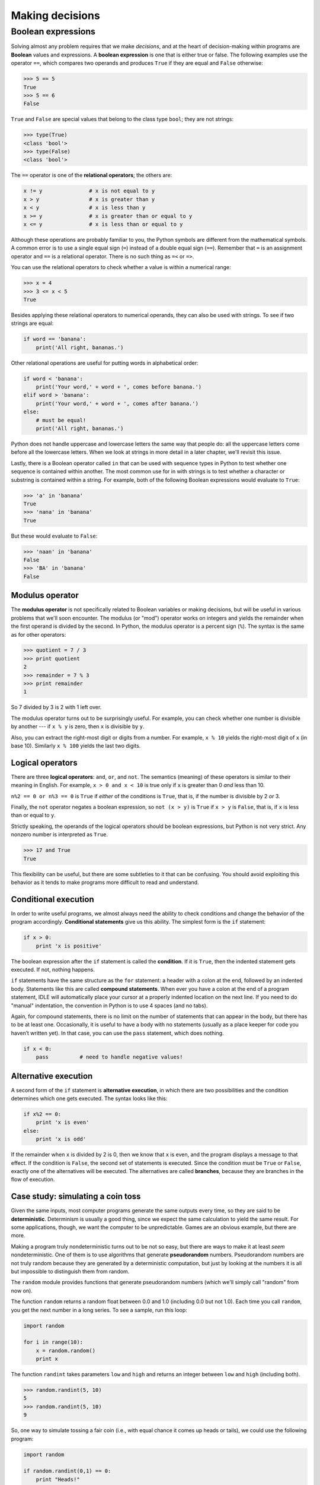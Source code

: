 ****************
Making decisions
****************

Boolean expressions
===================

Solving almost any problem requires that we make *decisions*, and at the
heart of decision-making within programs are **Boolean** values and
expressions. A **boolean expression** is one that is either true or
false. The following examples use the operator ``==``, which compares
two operands and produces ``True`` if they are equal and ``False``
otherwise:

.. code-block:: python

    >>> 5 == 5
    True
    >>> 5 == 6
    False

``True`` and ``False`` are special values that belong to the class type
``bool``; they are not strings:

.. code-block:: python

    >>> type(True)
    <class 'bool'>
    >>> type(False)
    <class 'bool'>

The ``==`` operator is one of the **relational operators**; the others
are:

.. code-block:: python

    x != y               # x is not equal to y
    x > y                # x is greater than y
    x < y                # x is less than y
    x >= y               # x is greater than or equal to y
    x <= y               # x is less than or equal to y

Although these operations are probably familiar to you, the Python
symbols are different from the mathematical symbols. A common error is
to use a single equal sign (``=``) instead of a double equal sign
(``==``). Remember that ``=`` is an assignment operator and ``==`` is a
relational operator. There is no such thing as ``=<`` or ``=>``.

You can use the relational operators to check whether a value is within
a numerical range:

.. code-block:: python

    >>> x = 4
    >>> 3 <= x < 5
    True

Besides applying these relational operators to numerical operands, they
can also be used with strings. To see if two strings are equal:

.. code-block:: python

    if word == 'banana':
        print('All right, bananas.')

Other relational operations are useful for putting words in alphabetical
order:

.. code-block:: python

    if word < 'banana':
        print('Your word,' + word + ', comes before banana.')
    elif word > 'banana':
        print('Your word,' + word + ', comes after banana.')
    else:
        # must be equal!
        print('All right, bananas.')

Python does not handle uppercase and lowercase letters the same way that
people do: all the uppercase letters come before all the lowercase
letters. When we look at strings in more detail in a later chapter,
we'll revisit this issue.

Lastly, there is a Boolean operator called ``in`` that can be used with
sequence types in Python to test whether one sequence is contained
within another. The most common use for in with strings is to test
whether a character or substring is contained within a string. For
example, both of the following Boolean expressions would evaluate to
``True``:

.. code-block:: python

    >>> 'a' in 'banana'
    True
    >>> 'nana' in 'banana'
    True

But these would evaluate to ``False``:

.. code-block:: python

    >>> 'naan' in 'banana'
    False
    >>> 'BA' in 'banana'
    False

Modulus operator
----------------

The **modulus operator** is not specifically related to Boolean
variables or making decisions, but will be useful in various problems
that we'll soon encounter. The modulus (or "mod") operator works on
integers and yields the remainder when the first operand is divided by
the second. In Python, the modulus operator is a percent sign (``%``).
The syntax is the same as for other operators:

.. code-block:: python

    >>> quotient = 7 / 3
    >>> print quotient
    2
    >>> remainder = 7 % 3
    >>> print remainder
    1

So 7 divided by 3 is 2 with 1 left over.

The modulus operator turns out to be surprisingly useful. For example,
you can check whether one number is divisible by another --- if
``x % y`` is zero, then ``x`` is divisible by ``y``.

Also, you can extract the right-most digit or digits from a number. For
example, ``x % 10`` yields the right-most digit of ``x`` (in base 10).
Similarly ``x % 100`` yields the last two digits.

Logical operators
-----------------

There are three **logical operators**: ``and``, ``or``, and ``not``. The
semantics (meaning) of these operators is similar to their meaning in
English. For example, ``x > 0 and x < 10`` is true only if ``x`` is
greater than 0 *and* less than 10.

``n%2 == 0 or n%3 == 0`` is ``True`` if *either* of the conditions is
``True``, that is, if the number is divisible by 2 *or* 3.

Finally, the ``not`` operator negates a boolean expression, so
``not (x > y)`` is ``True`` if ``x > y`` is ``False``, that is, if ``x``
is less than or equal to ``y``.

Strictly speaking, the operands of the logical operators should be
boolean expressions, but Python is not very strict. Any nonzero number
is interpreted as ``True``.

.. code-block:: python

    >>> 17 and True
    True

This flexibility can be useful, but there are some subtleties to it that
can be confusing. You should avoid exploiting this behavior as it tends
to make programs more difficult to read and understand.

Conditional execution
---------------------

In order to write useful programs, we almost always need the ability to
check conditions and change the behavior of the program accordingly.
**Conditional statements** give us this ability. The simplest form is
the ``if`` statement:

.. code-block:: python

    if x > 0:
        print 'x is positive'

The boolean expression after the ``if`` statement is called the
**condition**. If it is ``True``, then the indented statement gets
executed. If not, nothing happens.

``if`` statements have the same structure as the ``for`` statement: a
header with a colon at the end, followed by an indented body. Statements
like this are called **compound statements**. When ever you have a colon
at the end of a program statement, IDLE will automatically place your
cursor at a properly indented location on the next line. If you need to
do "manual" indentation, the convention in Python is to use 4 spaces
(and no tabs).

Again, for compound statements, there is no limit on the number of
statements that can appear in the body, but there has to be at least
one. Occasionally, it is useful to have a body with no statements
(usually as a place keeper for code you haven’t written yet). In that
case, you can use the ``pass`` statement, which does nothing.

.. code-block:: python

    if x < 0:
        pass          # need to handle negative values!

Alternative execution
---------------------

A second form of the ``if`` statement is **alternative execution**, in
which there are two possibilities and the condition determines which one
gets executed. The syntax looks like this:

.. code-block:: python

    if x%2 == 0:
        print 'x is even'
    else:
        print 'x is odd'

If the remainder when ``x`` is divided by 2 is 0, then we know that
``x`` is even, and the program displays a message to that effect. If the
condition is ``False``, the second set of statements is executed. Since
the condition must be ``True`` or ``False``, exactly one of the
alternatives will be executed. The alternatives are called **branches**,
because they are branches in the flow of execution.

Case study: simulating a coin toss
----------------------------------

Given the same inputs, most computer programs generate the same outputs
every time, so they are said to be **deterministic**. Determinism is
usually a good thing, since we expect the same calculation to yield the
same result. For some applications, though, we want the computer to be
unpredictable. Games are an obvious example, but there are more.

Making a program truly nondeterministic turns out to be not so easy, but
there are ways to make it at least *seem* nondeterministic. One of them
is to use algorithms that generate **pseudorandom** numbers.
Pseudorandom numbers are not truly random because they are generated by
a deterministic computation, but just by looking at the numbers it is
all but impossible to distinguish them from random.

The ``random`` module provides functions that generate pseudorandom
numbers (which we'll simply call "random" from now on).

The function ``random`` returns a random float between 0.0 and 1.0
(including 0.0 but not 1.0). Each time you call ``random``, you get the
next number in a long series. To see a sample, run this loop:

.. code-block:: python

    import random

    for i in range(10):
        x = random.random()
        print x

The function ``randint`` takes parameters ``low`` and ``high`` and
returns an integer between ``low`` and ``high`` (including both).

.. code-block:: python

    >>> random.randint(5, 10)
    5
    >>> random.randint(5, 10)
    9

So, one way to simulate tossing a fair coin (i.e., with equal chance it
comes up heads or tails), we could use the following program:

.. code-block:: python

    import random

    if random.randint(0,1) == 0:
        print "Heads!"
    else:
        print "Tails!"

The ``randint`` function will return 0 or 1 with equal probability, so
that will effectively simulate a coin toss. Alternatively, we could use
the ``random`` function to do the same thing:

.. code-block:: python

    import random

    if random.random() < 0.5:
        print "Heads!"
    else:
        print "Tails!"

Chained conditionals
--------------------

Sometimes there are more than two possibilities and we need more than
two branches. One way to express a computation like that is a **chained
conditional**:

.. code-block:: python

    if x < y:
        print 'x is less than y'
    elif x > y:
        print 'x is greater than y'
    else:
        print 'x and y are equal'

``elif`` is an abbreviation of "else if". Again, *exactly one branch
will be executed*. There is no limit on the number of ``elif``
statements. If there is an ``else`` clause, it has to be at the end, but
there doesn't have to be one.

.. code-block:: python

    import random

    rps = random.randint(1,3)
    if rps == 1:
        print "Rock!"
    elif rps == 2:
        print "Paper!"
    elif rps == 3:
        print "Scissors!"

Each condition is checked in order. If the first is ``False``, the next
is checked, and so on. If one of them is ``True``, the corresponding
branch executes, and the statement ends. Even if more than one condition
is ``True``, only the first ``True`` branch executes.

Nested conditionals
-------------------

One conditional can also be nested within another. We could have written
the trichotomy example like this:

.. code-block:: python

    if x == y:
        print 'x and y are equal'
    else:
        if x < y:
            print 'x is less than y'
        else:
            print 'x is greater than y'

The outer conditional contains two branches. The first branch contains a
simple statement. The second branch contains another ``if`` statement,
which has two branches of its own. Those two branches are both simple
statements, although they could have been conditional statements as
well.

Although the indentation of the statements makes the structure apparent,
**nested conditionals** become difficult to read very quickly. In
general, it is a good idea to avoid them when you can.

Logical operators often provide a way to simplify nested conditional
statements. For example, we can rewrite the following code using a
single conditional:

.. code-block:: python

    if 0 < x:
        if x < 10:
            print 'x is a positive single-digit number.'

The ``print`` statement is executed only if we make it past both
conditionals, so we can get the same effect with the ``and`` operator:

.. code-block:: python

    if 0 < x and x < 10:
        print 'x is a positive single-digit number.'


.. index:: debugging

Debugging
---------

        *The most effective debugging tool is still careful thought,
        coupled* *with judiciously placed print statements.*

            Brian Kernighan, "Unix for Beginners" (1979)

Debugging problems can become a bit more complex when dealing with
conditional statements. To understand what is causing a problem in a
program, we often want to know which *branch* is being taken. To do
that, it can be helpful to insert ``print`` statements within ``if``,
``elif``, and ``else`` statement blocks. Adding ``print`` statements to
help reveal what the program is doing is often referred to as **trace
debugging**, **printf debugging**, or **caveman debugging**. (The term
"printf debugging" comes from the ``printf`` function in the C language,
which is fairly similar to the ``print`` statement in Python.) Although
the term "caveman" doesn't cast a particularly favorable light on this
technique, it is nonetheless an extremely useful and widely used method
for understanding what a program is doing.

Glossary
--------

modulus operator:
    An operator, denoted with a percent sign (``%``), that works on
    integers and yields the remainder when one number is divided by
    another.

boolean expression:
    An expression whose value is either ``True`` or ``False``.

relational operator:
    One of the operators that compares its operands: ``==``, ``!=``,
    ``>``, ``<``, ``>=``, and ``<=``.

logical operator:
    One of the operators that combines boolean expressions: ``and``,
    ``or``, and ``not``.

conditional statement:
    A statement that controls the flow of execution depending on some
    condition.

condition:
    The boolean expression in a conditional statement that determines
    which branch is executed.

compound statement:
    A statement that consists of a header and a body. The header ends
    with a colon (:). The body is indented relative to the header.

branch:
    One of the alternative sequences of statements in a conditional
    statement.

chained conditional:
    A conditional statement with a series of alternative branches.

nested conditional:
    A conditional statement that appears in one of the branches of
    another conditional statement.

deterministic:
    Pertaining to a program that does the same thing each time it runs,
    given the same inputs.

pseudorandom:
    Pertaining to a sequence of numbers that appear to be random, but
    are generated by a deterministic program.

.. rubric:: Exercises

1. Consider the following program:

.. code-block:: python

    i = input("Gimme a number: ")
    if i == 0:
        print "You entered zero"
    if i == 1:
        print "You entered one"
    else:
        print "You entered something other than zero or one"

..

   Given an input of ``0``, what will the program print? Why?


2. Write a program that asks for the number of a year (e.g., 1982)
   and prints whether that year was a leap year or not. A year is a
   leap year if it is evenly divisible by 4. If a year is also
   evenly divisible by 100 it is *not* a leap year, unless it is
   evenly divisible by 400 as well.

   For example, 1980 and 2012 were leap years. 1900 was *not* a leap
   year (evenly divisible by 100), but 2000 was (evenly divisible by
   100 *and* 400).

3. Write a short program to play one round of rock-paper-scissors.
   Ask the user to enter 0, 1, or 2 to correspond to rock, paper,
   and scissors. Use the ``random`` module to have the computer
   randomly choose rock, paper, or scissors. Print a message
   indicating who wins, or whether there was a tie.

   For those who haven't played rock, paper, scissors before (and
   even if you have), read the Wikipedia page for detail on related
   games, and programs (and robots) that have been built to play
   RPS: http://en.wikipedia.org/wiki/Rock-paper-scissors.

.. todo:: New exercises: do some accumulator pattern to remove tags
          from a string.  

.. rubric:: Footnotes



